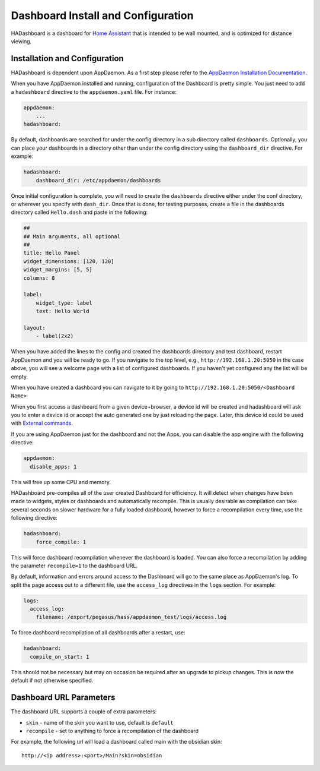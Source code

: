 Dashboard Install and Configuration
===================================

HADashboard is a dashboard for `Home
Assistant <https://home-assistant.io/>`__ that is intended to be wall
mounted, and is optimized for distance viewing.

.. figure:: images/dash.png
   :alt: UI


Installation and Configuration
------------------------------

HADashboard is dependent upon AppDaemon. As a first step please refer to
the `AppDaemon Installation Documentation <INSTALL.html>`__.

When you have AppDaemon installed and running, configuration of the
Dashboard is pretty simple. You just need to add a ``hadashboard`` directive to the
``appdaemon.yaml`` file. For instance:

.. code:: yaml

    appdaemon:
        ...
    hadashboard:



By default, dashboards are searched for under the config directory in a
sub directory called ``dashboards``. Optionally, you can place your
dashboards in a directory other than under the config directory using
the ``dashboard_dir`` directive. For example:

.. code:: yaml

    hadashboard:
        dashboard_dir: /etc/appdaemon/dashboards


Once initial configuration is complete, you will need to create the ``dashboards`` directive either under
the conf directory, or wherever you specify with ``dash_dir``. Once that
is done, for testing purposes, create a file in the dashboards directory
called ``Hello.dash`` and paste in the following:

.. code:: yaml

    ##
    ## Main arguments, all optional
    ##
    title: Hello Panel
    widget_dimensions: [120, 120]
    widget_margins: [5, 5]
    columns: 8

    label:
        widget_type: label
        text: Hello World

    layout:
        - label(2x2)

When you have added the lines to the config and created the dashboards
directory and test dashboard, restart AppDaemon and you will be ready
to go. If you navigate to the top level, e.g.,
``http://192.168.1.20:5050`` in the case above, you will see a welcome
page with a list of configured dashboards. If you haven't yet configured
any the list will be empty.

When you have created a dashboard you can navigate to it by going to
``http://192.168.1.20:5050/<Dashboard Name>``

When you first access a dashboard from a given device+browser, a device id
will be created and hadashboard will ask you to enter a device id or 
accept the auto generated one by just reloading the page. Later, this device 
id could be used with `External commands 
<DASHBOARD_CREATION.html#external-command>`__.

If you are using AppDaemon just for the dashboard and not the Apps, you
can disable the app engine with the following directive:

.. code:: yaml

    appdaemon:
      disable_apps: 1

This will free up some CPU and memory.

HADashboard pre-compiles all of the user created Dashboard for
efficiency. It will detect when changes have been made to widgets,
styles or dashboards and automatically recompile. This is usually
desirable as compilation can take several seconds on slower hardware for
a fully loaded dashboard, however to force a recompilation every time,
use the following directive:

.. code:: yaml

    hadashboard:
        force_compile: 1

This will force dashboard recompilation whenever the dashboard is
loaded. You can also force a recompilation by adding the parameter
``recompile=1`` to the dashboard URL.

By default, information and errors around access to the Dashboard will
go to the same place as AppDaemon's log. To split the page access out to
a different file, use the ``access_log`` directives in the ``logs`` section. For example:

.. code:: yaml

    logs:
      access_log:
        filename: /export/pegasus/hass/appdaemon_test/logs/access.log

To force dashboard recompilation of all dashboards after a restart, use:

.. code:: yaml

    hadashboard:
      compile_on_start: 1

This should not be necessary but may on occasion be required after an
upgrade to pickup changes. This is now the default if not otherwise specified.

Dashboard URL Parameters
------------------------

The dashboard URL supports a couple of extra parameters:

-  ``skin`` - name of the skin you want to use, default is ``default``
-  ``recompile`` - set to anything to force a recompilation of the
   dashboard

For example, the following url will load a dashboard called main with the
obsidian skin:

::

    http://<ip address>:<port>/Main?skin=obsidian
